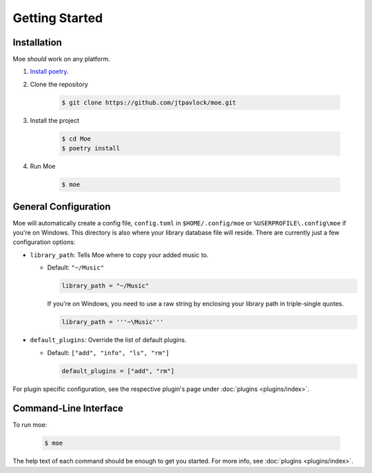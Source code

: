 Getting Started
===============

Installation
------------
Moe *should* work on any platform.

#. `Install poetry <https://python-poetry.org/docs/#installation>`_.
#. Clone the repository

    .. code-block:: bash

        $ git clone https://github.com/jtpavlock/moe.git
#. Install the project

    .. code-block:: bash

       $ cd Moe
       $ poetry install
#. Run Moe

    .. code-block:: bash

       $ moe

.. _General Configuration:

General Configuration
---------------------
Moe will automatically create a config file, ``config.toml`` in ``$HOME/.config/moe`` or ``%USERPROFILE\.config\moe`` if you're on Windows. This directory is also where your library database file will reside. There are currently just a few configuration options:

* ``library_path``: Tells Moe where to copy your added music to.

  * Default: ``"~/Music"``

    .. code-block:: text

       library_path = "~/Music"

    If you're on Windows, you need to use a raw string by enclosing your library path in triple-single quotes.

    .. code-block:: text

       library_path = '''~\Music'''
* ``default_plugins``: Override the list of default plugins.

  * Default: ``["add", "info", "ls", "rm"]``

    .. code-block:: text

       default_plugins = ["add", "rm"]

For plugin specific configuration, see the respective plugin's page under :doc:`plugins <plugins/index>`.

Command-Line Interface
----------------------
To run moe:

    .. code-block:: bash

       $ moe

The help text of each command should be enough to get you started. For more info, see :doc:`plugins <plugins/index>`.
